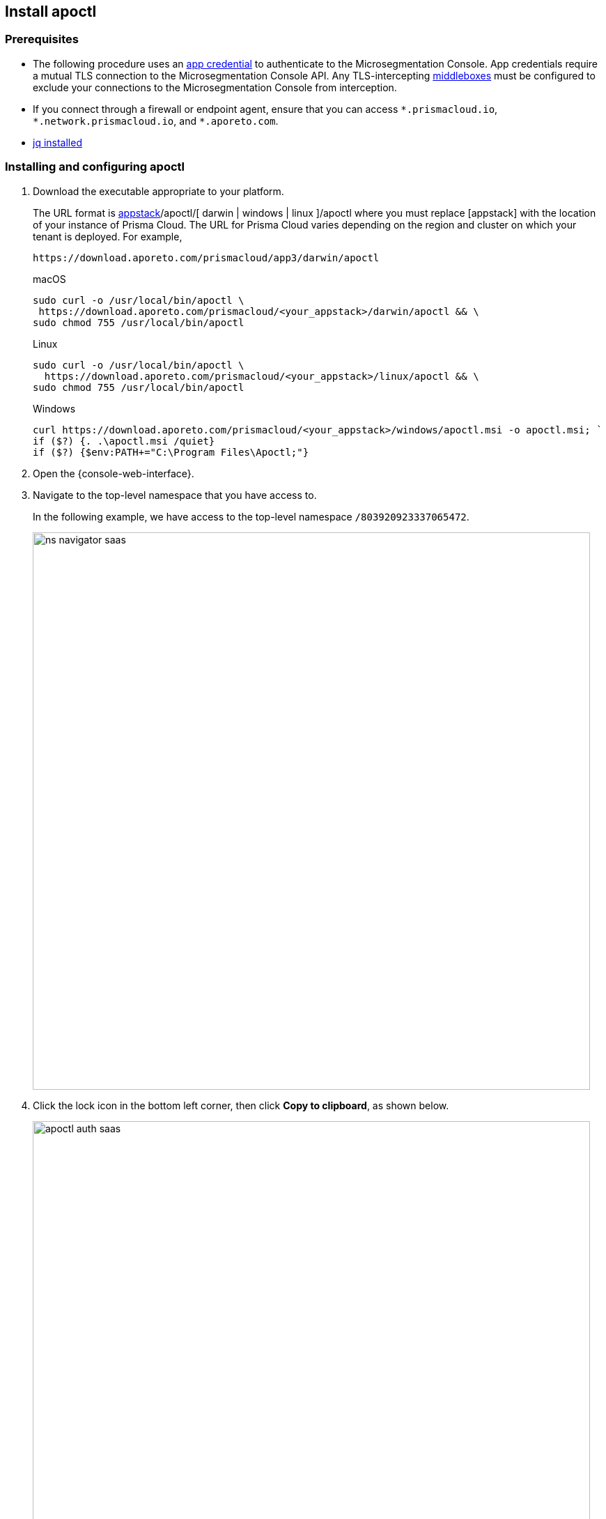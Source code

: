 == Install apoctl

//'''
//
//title: Install apoctl
//type: single
//url: "/saas/start/install-apoctl/"
//weight: 20
//menu:
//  saas:
//    parent: "start"
//    identifier: "apoctl"
//canonical: https://docs.aporeto.com/saas/start/apoctl/
//aliases: [
//  "/saas/start/apoctl/mac-linux/",
//  "/saas/start/apoctl/windows/",
//  "/saas/start/apoctl/",
//  "./apoctl/mac-linux/",
//  "apoctl/windows/",
//  "/apoctl/"
//]
//
//'''

=== Prerequisites

* The following procedure uses an xref:../concepts/app-cred-token.adoc[app credential] to authenticate to the Microsegmentation Console.
App credentials require a mutual TLS connection to the Microsegmentation Console API.
Any TLS-intercepting https://tools.ietf.org/html/rfc3234[middleboxes] must be configured to exclude your connections to the Microsegmentation Console from interception.
* If you connect through a firewall or endpoint agent, ensure that you can access `+*.prismacloud.io+`, `+*.network.prismacloud.io+`, and `+*.aporeto.com+`.
* https://stedolan.github.io/jq/download/[jq installed]

[.task]
=== Installing and configuring apoctl

[.procedure]
. Download the executable appropriate to your platform.
+
The URL format is https://download.aporeto.com/prismacloud/[appstack]/apoctl/[ darwin | windows | linux ]/apoctl
where you must replace [appstack] with the location of your instance of Prisma Cloud. 
The URL for Prisma Cloud varies depending on the region and cluster on which your tenant is deployed. 
For example, 
+
----
https://download.aporeto.com/prismacloud/app3/darwin/apoctl
----
+
macOS
+
[,console,subs="+attributes"]
----
sudo curl -o /usr/local/bin/apoctl \
 https://download.aporeto.com/prismacloud/<your_appstack>/darwin/apoctl && \
sudo chmod 755 /usr/local/bin/apoctl
----
+
Linux
+
[,console,subs="+attributes"]
----
sudo curl -o /usr/local/bin/apoctl \
  https://download.aporeto.com/prismacloud/<your_appstack>/linux/apoctl && \
sudo chmod 755 /usr/local/bin/apoctl
----
+
Windows
+
[,powershell]
----
curl https://download.aporeto.com/prismacloud/<your_appstack>/windows/apoctl.msi -o apoctl.msi; `
if ($?) {. .\apoctl.msi /quiet}
if ($?) {$env:PATH+="C:\Program Files\Apoctl;"}
----

. Open the {console-web-interface}.

. Navigate to the top-level namespace that you have access to.
+
In the following example, we have access to the top-level namespace `/803920923337065472`.
+
image::ns-navigator-saas.png[width=800]

. Click the lock icon in the bottom left corner, then click **Copy to clipboard**, as shown below.
+
image::apoctl-auth-saas.png[width=800]

. Paste the configuration command into your terminal and press ENTER.
+
An example command follows, using `+https://api.app0.network.prismacloud.io+` as the URL of the Microsegmentation Console API and a Microsegmentation account.
+
[,console]
----
apoctl configure -A https://api.app0.network.prismacloud.io
                 -n /803920923337065472
                 -t eyJhbGciOiJFUzI1NiIsInR5cCI6IkpXVCJ...
----

. Authenticate at the prompt.
It should return the following.
+
----
apoctl profile 'default' successfully configured
----

. Issue the following commands to extract the URL of your Microsegmentation Console API, set it in a `MICROSEG_API` environment variable, and ensure that the environment variable persists across sessions.
+
macOS/Linux
+
----
export MICROSEG_API=$(apoctl auth verify | jq -r '.iss')
echo "export MICROSEG_API=$MICROSEG_API" | tee -a ~/.bash_profile
----
+

Windows
+
[,powershell]
----
$env:MICROSEG_API = (apoctl auth verify | jq -r '.iss')
$env:MICROSEG_API = [System.Environment]::SetEnvironmentVariable('MICROSEG_API','User')
----

. Confirm that you can connect to the Microsegmentation Console API and that you trust its certificate.
+
curl
+
[,console]
----
curl $MICROSEG_API
----
+
wget
+
[,console]
----
wget $MICROSEG_API
----

. Issue the following command to confirm that you're authenticated.
+
[,console]
----
 apoctl auth verify
----
+
It should return something like the following.
+
[,json,subs="+attributes"]
----
 {
   "data": {
     "commonName": "app:credential:6022d9eeeb15c100010d9290:jwellington@email.com-apoctl-default-credentials",
     "organization": "/{parent-ns}",
     "realm": "certificate",
     "serialNumber": "96242056717083374710660459658200369221",
     "subject": "96242056717083374710660459658200369221"
   },
   "exp": 1612903956,
   "iat": 1612896755,
   "iss": "{ctrl-plane-api-url}",
   "realm": "Certificate",
   "restrictions": {},
   "sub": "96242056717083374710660459658200369221"
 }
----
+
Great job!
You've installed and configured `apoctl`.
